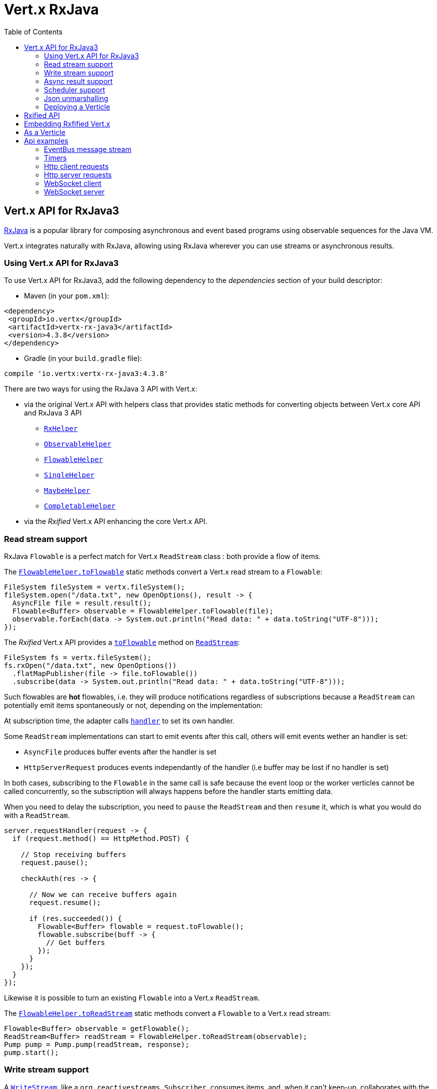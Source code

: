 = Vert.x RxJava
:toc: left

== Vert.x API for RxJava3

https://github.com/ReactiveX/RxJava[RxJava] is a popular library for composing asynchronous and event based programs using
observable sequences for the Java VM.

Vert.x integrates naturally with RxJava, allowing using RxJava wherever you can use streams or asynchronous results.

=== Using Vert.x API for RxJava3

To use Vert.x API for RxJava3, add the following dependency to the _dependencies_ section of your build descriptor:

* Maven (in your `pom.xml`):

[source,xml,subs="+attributes"]
----
<dependency>
 <groupId>io.vertx</groupId>
 <artifactId>vertx-rx-java3</artifactId>
 <version>4.3.8</version>
</dependency>
----

* Gradle (in your `build.gradle` file):

[source,groovy,subs="+attributes"]
----
compile 'io.vertx:vertx-rx-java3:4.3.8'
----

There are two ways for using the RxJava 3 API with Vert.x:

* via the original Vert.x API with helpers class that provides static methods for converting objects between Vert.x core
API and RxJava 3 API
** `link:../../apidocs/io/vertx/rxjava3/RxHelper.html[RxHelper]`
** `link:../../apidocs/io/vertx/rxjava3/ObservableHelper.html[ObservableHelper]`
** `link:../../apidocs/io/vertx/rxjava3/FlowableHelper.html[FlowableHelper]`
** `link:../../apidocs/io/vertx/rxjava3/SingleHelper.html[SingleHelper]`
** `link:../../apidocs/io/vertx/rxjava3/MaybeHelper.html[MaybeHelper]`
** `link:../../apidocs/io/vertx/rxjava3/CompletableHelper.html[CompletableHelper]`
* via the _Rxified_ Vert.x API enhancing the core Vert.x API.

=== Read stream support

RxJava `Flowable` is a perfect match for Vert.x `ReadStream` class : both provide a flow of items.

The `link:../../apidocs/io/vertx/rxjava3/FlowableHelper.html#toFlowable-io.vertx.core.streams.ReadStream-[FlowableHelper.toFlowable]` static methods convert
a Vert.x read stream to a `Flowable`:

[source,java]
----
FileSystem fileSystem = vertx.fileSystem();
fileSystem.open("/data.txt", new OpenOptions(), result -> {
  AsyncFile file = result.result();
  Flowable<Buffer> observable = FlowableHelper.toFlowable(file);
  observable.forEach(data -> System.out.println("Read data: " + data.toString("UTF-8")));
});
----

The _Rxified_ Vert.x API provides a `link:../../apidocs/io/vertx/rxjava3/core/streams/ReadStream.html#toFlowable--[toFlowable]`  method on
`link:../../apidocs/io/vertx/rxjava3/core/streams/ReadStream.html[ReadStream]`:

[source,java]
----
FileSystem fs = vertx.fileSystem();
fs.rxOpen("/data.txt", new OpenOptions())
  .flatMapPublisher(file -> file.toFlowable())
  .subscribe(data -> System.out.println("Read data: " + data.toString("UTF-8")));
----

Such flowables are *hot* flowables, i.e. they will produce notifications regardless of subscriptions because
a `ReadStream` can potentially emit items spontaneously or not, depending on the implementation:

At subscription time, the adapter calls `link:../../apidocs/io/vertx/core/streams/ReadStream.html#handler-io.vertx.core.Handler-[handler]`
to set its own handler.

Some `ReadStream` implementations can start to emit events after this call, others will emit events wether an
handler is set:

- `AsyncFile` produces buffer events after the handler is set
- `HttpServerRequest` produces events independantly of the handler (i.e buffer may be lost if no handler is set)

In both cases, subscribing to the `Flowable` in the same call is safe because the event loop or the worker
verticles cannot be called concurrently, so the subscription will always happens before the handler starts emitting
data.

When you need to delay the subscription, you need to `pause` the `ReadStream` and then `resume` it, which is what
you would do with a `ReadStream`.

[source,java]
----
server.requestHandler(request -> {
  if (request.method() == HttpMethod.POST) {

    // Stop receiving buffers
    request.pause();

    checkAuth(res -> {

      // Now we can receive buffers again
      request.resume();

      if (res.succeeded()) {
        Flowable<Buffer> flowable = request.toFlowable();
        flowable.subscribe(buff -> {
          // Get buffers
        });
      }
    });
  }
});
----

Likewise it is possible to turn an existing `Flowable` into a Vert.x `ReadStream`.

The `link:../../apidocs/io/vertx/rxjava3/FlowableHelper.html#toReadStream-io.reactivex.rxjava3.core.Flowable-[FlowableHelper.toReadStream]`  static methods convert
a `Flowable` to a Vert.x read stream:

[source,java]
----
Flowable<Buffer> observable = getFlowable();
ReadStream<Buffer> readStream = FlowableHelper.toReadStream(observable);
Pump pump = Pump.pump(readStream, response);
pump.start();
----

=== Write stream support

A `link:../../apidocs/io/vertx/core/streams/WriteStream.html[WriteStream]`, like a `org.reactivestreams.Subscriber`, consumes items, and, when it can't keep-up, collaborates with the producer to avoid an ever-growing backlog.

Vert.x provides the `link:../../apidocs/io/vertx/rxjava3/WriteStreamSubscriber.html[WriteStreamSubscriber]` adapter that you can use to send `Flowable` items to any `link:../../apidocs/io/vertx/core/streams/WriteStream.html[WriteStream]`:

.Sending buffers to an HTTP server response
[source,java]
----
response.setChunked(true);
WriteStreamSubscriber<io.vertx.core.buffer.Buffer> subscriber = io.vertx.rxjava3.RxHelper.toSubscriber(response);
flowable.subscribe(subscriber);
----

TIP: There is also a `io.vertx.rxjava3.WriteStreamObserver` adapter for the non-backpressured `io.reactivex.Observable`.
The difference is that this adapter will send items to the `link:../../apidocs/io/vertx/core/streams/WriteStream.html[WriteStream]` even when it can't keep-up with the producer rate.

If you are progamming with the _Rxified_ Vert.x API, the `link:../../apidocs/io/vertx/rxjava3/core/streams/WriteStream.html[WriteStream]` implementations provide a `toSubscriber` method.
The previous example then becomes even more straightforward:

[source,java]
----
response.setChunked(true);
flowable.subscribe(response.toSubscriber());
----

NOTE: When the `Flowable` terminates successfully, the adapter invokes the `link:../../apidocs/io/vertx/rxjava3/core/streams/WriteStream.html#end--[end]` method.

CAUTION: The adapter sets the `link:../../apidocs/io/vertx/rxjava3/core/streams/WriteStream.html[WriteStream]` `drain` and `exception` handlers, so don't use them after subscribing.

The `link:../../apidocs/io/vertx/rxjava3/WriteStreamSubscriber.html[WriteStreamSubscriber]` adapter is able to invoke callbacks when:

* the `Flowable` terminates with an error, or
* the `link:../../apidocs/io/vertx/rxjava3/core/streams/WriteStream.html[WriteStream]` fails (e.g. HTTP connection is closed or filesystem is full), or
* the `link:../../apidocs/io/vertx/rxjava3/core/streams/WriteStream.html[WriteStream]` ends (i.e. all writes done and file is closed), or
* the `link:../../apidocs/io/vertx/rxjava3/core/streams/WriteStream.html[WriteStream]` ends with an error (i.e. all writes done and an error occured when closing the file)

This allows for a more robust program design, as well as scheduling other tasks after the stream has been handled:

[source,java]
----
response.setChunked(true);

WriteStreamSubscriber<Buffer> subscriber = response.toSubscriber();

subscriber.onError(throwable -> {
  if (!response.headWritten() && response.closed()) {
    response.setStatusCode(500).end("oops");
  } else {
    // log error
  }
});

subscriber.onWriteStreamError(throwable -> {
  // log error
});

subscriber.onWriteStreamEnd(() -> {
  // log end of transaction to audit system...
});

flowable.subscribe(subscriber);
----

NOTE: If the `link:../../apidocs/io/vertx/rxjava3/core/streams/WriteStream.html[WriteStream]` fails, the adapter cancels the `org.reactivestreams.Subscription`.

=== Async result support

You can create an RxJava `Observer` from an existing Vert.x `Handler<AsyncResult<T>>` and subscribe
it:

[source,java]
----
Handler<AsyncResult<String>> handler = getHandler();

// Subscribe to a Single
Single.just("hello").subscribe(SingleHelper.toObserver(handler));
----

[source,java]
----
Handler<AsyncResult<String>> handler = getHandler();

// Subscribe to a Single
Maybe.just("hello").subscribe(MaybeHelper.toObserver(handler));
----

[source,java]
----
Handler<AsyncResult<Void>> handler = getHandler();

// Subscribe to a Single
Completable.complete().subscribe(CompletableHelper.toObserver(handler));
----

The _Rxified_ Vert.x API duplicates each such method with the `rx` prefix that returns an RxJava `Single`,
`Maybe` or `Completable`:

[source,java]
----
Single<HttpServer> single = vertx
  .createHttpServer()
  .rxListen(1234, "localhost");

// Subscribe to bind the server
single.
    subscribe(
        server -> {
          // Server is listening
        },
        failure -> {
          // Server could not start
        }
    );
----

Such single are *cold* singles, and the corresponding API method is called on subscribe.

`Maybe` can produce a result or no result:

[source,java]
----
DnsClient client = vertx.createDnsClient(dnsPort, dnsHost);

// Obtain a maybe that performs the actual reverse lookup on subscribe
Maybe<String> maybe = client.rxReverseLookup(ipAddress);

// Subscribe to perform the lookup
maybe.
  subscribe(
    name -> {
      // Lookup produced a result
    },
    failure -> {
      // Lookup failed
    },
    () -> {
      // Lookup produced no result
    }
  );
----

`Completable` is usually mapped to `Handler<AsyncResult<Void>>`

[source,java]
----
Completable single = server.rxClose();

// Subscribe to close the server
single.
  subscribe(
    () -> {
      // Server is closed
    },
    failure -> {
      // Server closed but encountered issue
    }
  );
----

[TIP]
====
If you cannot use the Vert.x _Rxified_ API or, if you have your own, callback-based, asynchronous methods, Vert.x provides adapters:

* `link:../../apidocs/io/vertx/rxjava3/SingleHelper.html#toSingle-java.util.function.Consumer-[SingleHelper.toSingle]`,
* `link:../../apidocs/io/vertx/rxjava3/MaybeHelper.html#toMaybe-java.util.function.Consumer-[MaybeHelper.toMaybe]` and
* `link:../../apidocs/io/vertx/rxjava3/CompletableHelper.html#toCompletable-java.util.function.Consumer-[CompletableHelper.toCompletable]`.
====

[source,java]
.Adapting Vert.x core _executeBlocking_ method
----
Maybe<String> maybe = MaybeHelper.toMaybe(handler -> {
  vertx.executeBlocking(fut -> fut.complete(invokeBlocking()), handler);
});
----

=== Scheduler support

The reactive extension sometimes needs to schedule actions, for instance `Flowable#timer` creates and returns
a timer that emit periodic events. By default, scheduled actions are managed by RxJava, it means that the
timer threads are not Vert.x threads and therefore not executing in a Vert.x event loop nor on a Vert.x worker thread.

When an RxJava method deals with a scheduler, it accepts an overloaded method accepting an extra `io.reactivex.Scheduler`,
the `link:../../apidocs/io/vertx/rxjava3/RxHelper.html#scheduler-io.vertx.core.Vertx-[RxHelper.scheduler]`  method will return a scheduler that can be used
in such places.

[source,java]
----
Scheduler scheduler = RxHelper.scheduler(vertx);
Observable<Long> timer = Observable.interval(100, 100, TimeUnit.MILLISECONDS, scheduler);
----

For blocking scheduled actions, a scheduler can be created with the `link:../../apidocs/io/vertx/rxjava3/RxHelper.html#blockingScheduler-io.vertx.core.Vertx-[RxHelper.blockingScheduler]`
method:

[source,java]
----
Scheduler scheduler = RxHelper.blockingScheduler(vertx);
Observable<Long> timer = Observable.interval(100, 100, TimeUnit.MILLISECONDS, scheduler);
----

RxJava can also be reconfigured to use the Vert.x scheduler:

[source,java]
----
RxJavaPlugins.setComputationSchedulerHandler(s -> RxHelper.scheduler(vertx));
RxJavaPlugins.setIoSchedulerHandler(s -> RxHelper.blockingScheduler(vertx));
RxJavaPlugins.setNewThreadSchedulerHandler(s -> RxHelper.scheduler(vertx));
----

CAUTION: RxJava uses the words _computation_ for non-blocking tasks and _io_ for blocking tasks
which is the opposite of the Vert.x terminology

The _Rxified_ Vert.x API provides also similar method on the `link:../../apidocs/io/vertx/rxjava3/core/RxHelper.html[RxHelper]` class:

[source,java]
----
Scheduler scheduler = RxHelper.scheduler(vertx);
Observable<Long> timer = Observable.interval(100, 100, TimeUnit.MILLISECONDS, scheduler);
----

[source,java]
----
RxJavaPlugins.setComputationSchedulerHandler(s -> RxHelper.scheduler(vertx));
RxJavaPlugins.setIoSchedulerHandler(s -> RxHelper.blockingScheduler(vertx));
RxJavaPlugins.setNewThreadSchedulerHandler(s -> RxHelper.scheduler(vertx));
----

It is also possible to create a scheduler backed by a named worker pool. This can be useful if you want to re-use
the specific thread pool for scheduling blocking actions:

[source,java]
----
Scheduler scheduler = RxHelper.blockingScheduler(workerExecutor);
Observable<Long> timer = Observable.interval(100, 100, TimeUnit.MILLISECONDS, scheduler);
----

=== Json unmarshalling

The `link:../../apidocs/io/vertx/rxjava3/FlowableHelper.html#unmarshaller-java.lang.Class-[FlowableHelper.unmarshaller]` creates an `io.reactivex.rxjava3.FlowableOperator` that
transforms an `Flowable<Buffer>` in json format into an object flowable:

[source,java]
----
fileSystem.open("/data.txt", new OpenOptions(), result -> {
  AsyncFile file = result.result();
  Flowable<Buffer> observable = FlowableHelper.toFlowable(file);
  observable.compose(FlowableHelper.unmarshaller(MyPojo.class)).subscribe(
      mypojo -> {
        // Process the object
      }
  );
});
----

The same can be done with the _Rxified_ helper:

[source,java]
----
fileSystem
  .rxOpen("/data.txt", new OpenOptions())
  .flatMapObservable(file -> file.toObservable())
  .compose(ObservableHelper.unmarshaller((MyPojo.class)))
  .subscribe(mypojo -> {
    // Process the object
  });
----

=== Deploying a Verticle

To deploy existing Verticle instances, you can use `link:../../apidocs/io/vertx/rxjava3/core/RxHelper.html#deployVerticle-io.vertx.rxjava3.core.Vertx-io.vertx.core.Verticle-[RxHelper.deployVerticle]`
, it deploys a `Verticle` and returns an `Single<String>` of the deployment ID.

[source,java]
----
Single<String> deployment = RxHelper.deployVerticle(vertx, verticle);

deployment.subscribe(id -> {
  // Deployed
}, err -> {
  // Could not deploy
});
----

== Rxified API

The _rxified_ API is a code generated version of the Vert.x API. The API uses the `io.vertx.rxjava3` prefix, for instance
the `io.vertx.core.Vertx` class is translated to the `link:../../apidocs/io/vertx/rxjava3/core/Vertx.html[Vertx]` class.

Rxified API expose Vert.x asynchronous methods in two fashion

- the original method translated to a RxJava equivalent returning an eager and cached subscription
- a _rx_ prefixed derived method that invokes the original method at subscription time

```java
// Immediate write
// no need to subscribe
// completion provides the asynchronous result
response.write(buffer);

// No write happened
completion = response.rxWrite(buffer);

// Perform an actual write
completion.subscribe(() -> ..., err -> ...);
```

You can use the original method or the rxified method depending on your needs, e.g when you
don't want to subscribe or you don't care of the result you can call the original method.

== Embedding Rxfified Vert.x

Just use the `link:../../apidocs/io/vertx/rxjava3/core/Vertx.html#vertx--[Vertx.vertx]` methods:

[source,java]
----
Vertx vertx = io.vertx.rxjava3.core.Vertx.vertx();
----

== As a Verticle

Extend the `link:../../apidocs/io/vertx/rxjava3/core/AbstractVerticle.html[AbstractVerticle]` class, it will wrap it for you:

[source,java]
----
class MyVerticle extends AbstractVerticle {
  public void start() {
    // Use Rxified Vertx here
  }
}
----

Deploying an RxJava verticle is still performed by the Java deployer and does not need a specified
deployer.

Verticles having an asynchronous start can override instead the `rxStart` method and return a `Completable`:

[source,java]
----
class MyVerticle extends AbstractVerticle {
  public Completable rxStart() {
    return vertx.createHttpServer()
      .requestHandler(req -> req.response().end("Hello World"))
      .rxListen()
      .ignoreElement();
  }
}
----

== Api examples

Let's study now a few examples of using Vert.x with RxJava.

=== EventBus message stream

The event bus `link:../../apidocs/io/vertx/rxjava3/core/eventbus/MessageConsumer.html[MessageConsumer]` provides naturally an `Observable<Message<T>>`:

[source,java]
----
EventBus eb = vertx.eventBus();
MessageConsumer<String> consumer = eb.<String>consumer("the-address");
Flowable<Message<String>> flowable = consumer.toFlowable();
Disposable sub = flowable.subscribe(msg -> {
  // Got message
});

// Unregisters the stream after 10 seconds
vertx.setTimer(10000, id -> {
  sub.dispose();
});
----

The `link:../../apidocs/io/vertx/rxjava3/core/eventbus/MessageConsumer.html[MessageConsumer]` provides a stream of `link:../../apidocs/io/vertx/rxjava3/core/eventbus/Message.html[Message]`.
The `link:../../apidocs/io/vertx/rxjava3/core/eventbus/Message.html#body--[body]` gives access to a new stream of message bodies if needed:

[source,java]
----
EventBus eb = vertx.eventBus();
MessageConsumer<String> consumer = eb.<String>consumer("the-address");
Flowable<String> flowable = consumer.bodyStream().toFlowable();
----

RxJava map/reduce composition style can then be used:

[source,java]
----
Flowable<Double> flowable = vertx.eventBus().
    <Double>consumer("heat-sensor").
    bodyStream().
    toFlowable();

flowable.
    buffer(1, TimeUnit.SECONDS).
    map(samples -> samples.
        stream().
        collect(Collectors.averagingDouble(d -> d))).
    subscribe(heat -> {
      vertx.eventBus().send("news-feed", "Current heat is " + heat);
    });
----

=== Timers

Timer task can be created with `link:../../apidocs/io/vertx/rxjava3/core/Vertx.html#timerStream-long-[timerStream]`:

[source,java]
----
vertx.timerStream(1000).
    toObservable().
    subscribe(
        id -> {
          System.out.println("Callback after 1 second");
        }
    );
----

Periodic task can be created with `link:../../apidocs/io/vertx/rxjava3/core/Vertx.html#periodicStream-long-[periodicStream]`:

[source,java]
----
vertx.periodicStream(1000).
    toObservable().
    subscribe(
        id -> {
          System.out.println("Callback every second");
        }
    );
----

The observable can be cancelled with an unsubscription:

[source,java]
----
vertx.periodicStream(1000).
    toObservable().
    subscribe(new Observer<Long>() {
      private Disposable sub;
      public void onSubscribe(@NonNull Disposable d) {
        sub = d;
      }
      public void onNext(Long aLong) {
        // Callback
        sub.dispose();
      }
      public void onError(Throwable e) {}
      public void onComplete() {}
    });
----

=== Http client requests

You can easily use the http client to create a request and process the response:

[source,java]
----
HttpClient client = vertx.createHttpClient();
client.rxRequest(HttpMethod.GET, 8080, "localhost", "/")
  .flatMap(request -> request
    .rxSend()
    .flatMap(response -> {
      if (response.statusCode() == 200) {
        return response.body();
      } else {
        return Single.error(new NoStackTraceThrowable("Invalid response"));
      }
    }))
  .subscribe(body -> {
    // Process the body
  });
----

When you need to process large streaming response, you can get a `Flowable<Buffer>` from the http response

[source,java]
----
HttpClient client = vertx.createHttpClient();
client.rxRequest(HttpMethod.GET, 8080, "localhost", "/")
  .flatMapPublisher(request -> request
    .rxSend()
    .flatMapPublisher(response -> {
      if (response.statusCode() == 200) {
        return response.toFlowable();
      } else {
        return Flowable.error(new NoStackTraceThrowable("Invalid response"));
      }
    }))
  .subscribe(chunk -> {
    // Process the response chunks
  });
----

You can also use the http://vertx.io/docs/vertx-web-client/java/#_rxjava_api[Vert.x Web Client].

=== Http server requests

The `link:../../apidocs/io/vertx/rxjava3/core/http/HttpServer.html#requestStream--[requestStream]` provides a callback for each incoming
request:

[source,java]
----
Flowable<HttpServerRequest> requestFlowable = server.requestStream().toFlowable();
requestFlowable.subscribe(request -> {
  // Process request
});
----

The `link:../../apidocs/io/vertx/core/http/HttpServerRequest.html[HttpServerRequest]` can then be adapted to an `Observable<Buffer>`:

[source,java]
----
Flowable<HttpServerRequest> requestFlowable = server.requestStream().toFlowable();
requestFlowable.subscribe(request -> {
  Observable<Buffer> observable = request.toObservable();
});
----

The `link:../../apidocs/io/vertx/rxjava3/ObservableHelper.html#unmarshaller-java.lang.Class-[ObservableHelper.unmarshaller]` can be used to parse and map
a json request to an object:

[source,java]
----
Flowable<HttpServerRequest> requestFlowable = server.requestStream().toFlowable();
requestFlowable.subscribe(request -> {
  Flowable<MyPojo> flowable = request.
    toFlowable().
    compose(FlowableHelper.unmarshaller(MyPojo.class));
});
----

=== WebSocket client

The `link:../../apidocs/io/vertx/rxjava3/core/http/HttpClient.html#webSocket-int-java.lang.String-java.lang.String-[webSocket]` provides a single callback when the WebSocket
connects, otherwise a failure:

[source,java]
----
HttpClient client = vertx.createHttpClient(new HttpClientOptions());
client.rxWebSocket(8080, "localhost", "/the_uri").subscribe(
    ws -> {
      // Use the websocket
    },
    error -> {
      // Could not connect
    }
);
----

The `link:../../apidocs/io/vertx/rxjava3/core/http/WebSocket.html[WebSocket]` can then be turned into an `Observable<Buffer>` easily:

[source,java]
----
socketObservable.subscribe(
    socket -> {
      Flowable<Buffer> dataObs = socket.toFlowable();
      dataObs.subscribe(buffer -> {
        System.out.println("Got message " + buffer.toString("UTF-8"));
      });
    }
);
----

=== WebSocket server

The `link:../../apidocs/io/vertx/rxjava3/core/http/HttpServer.html#webSocketStream--[webSocketStream]` provides a callback for each incoming
connection:

[source,java]
----
Flowable<ServerWebSocket> socketFlowable = server.webSocketStream().toFlowable();
socketFlowable.subscribe(
    socket -> System.out.println("Web socket connect"),
    failure -> System.out.println("Should never be called"),
    () -> {
      System.out.println("Subscription ended or server closed");
    }
);
----

The `link:../../apidocs/io/vertx/core/http/ServerWebSocket.html[ServerWebSocket]` can be turned into an `Observable<Buffer>` easily:

[source,java]
----
socketObservable.subscribe(
    socket -> {
      Flowable<Buffer> dataObs = socket.toFlowable();
      dataObs.subscribe(buffer -> {
        System.out.println("Got message " + buffer.toString("UTF-8"));
      });
    }
);
----